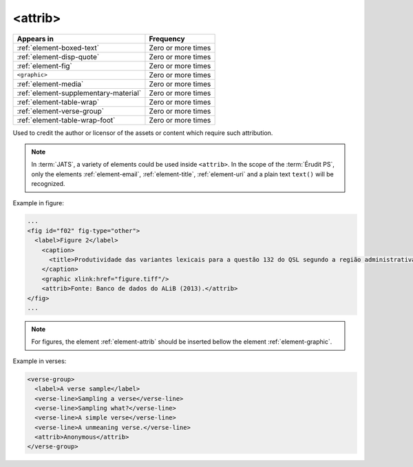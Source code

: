.. _element-attrib:

<attrib>
========

+----------------------------------------+--------------------+
| Appears in                             | Frequency          |
+========================================+====================+
| :ref:`element-boxed-text`              | Zero or more times |
+----------------------------------------+--------------------+
| :ref:`element-disp-quote`              | Zero or more times |
+----------------------------------------+--------------------+
| :ref:`element-fig`                     | Zero or more times |
+----------------------------------------+--------------------+
| ``<graphic>``                          | Zero or more times |
+----------------------------------------+--------------------+
| :ref:`element-media`                   | Zero or more times |
+----------------------------------------+--------------------+
| :ref:`element-supplementary-material`  | Zero or more times |
+----------------------------------------+--------------------+
| :ref:`element-table-wrap`              | Zero or more times |
+----------------------------------------+--------------------+
| :ref:`element-verse-group`             | Zero or more times |
+----------------------------------------+--------------------+
| :ref:`element-table-wrap-foot`         | Zero or more times |
+----------------------------------------+--------------------+

Used to credit the author or licensor of the assets or content which require such attribution.

.. note::

  In :term:`JATS`, a variety of elements could be used inside ``<attrib>``. In the scope of the :term:`Érudit PS`, only the elements :ref:`element-email`, :ref:`element-title`, :ref:`element-uri` and a plain text ``text()`` will be recognized.

Example in figure:

.. code-block:: xml

  ...
  <fig id="f02" fig-type="other">
    <label>Figure 2</label>
      <caption>
        <title>Produtividade das variantes lexicais para a questão 132 do QSL segundo a região administrativa</title>
      </caption>
      <graphic xlink:href="figure.tiff"/>
      <attrib>Fonte: Banco de dados do ALiB (2013).</attrib>
  </fig>
  ...

.. note:: 

  For figures, the element :ref:`element-attrib` should be inserted bellow the element :ref:`element-graphic`.


Example in verses:

.. code-block:: xml

  <verse-group>
    <label>A verse sample</label>
    <verse-line>Sampling a verse</verse-line>
    <verse-line>Sampling what?</verse-line>
    <verse-line>A simple verse</verse-line>
    <verse-line>A unmeaning verse.</verse-line>
    <attrib>Anonymous</attrib>
  </verse-group>

.. {"reviewed_on": "20180603", "by": "fabio.batalha@erudit.org"}
